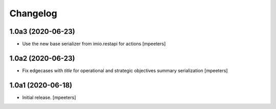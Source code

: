 Changelog
=========


1.0a3 (2020-06-23)
------------------

- Use the new base serializer from imio.restapi for actions
  [mpeeters]


1.0a2 (2020-06-23)
------------------

- Fix edgecases with `title` for operational and strategic objectives summary serialization
  [mpeeters]


1.0a1 (2020-06-18)
------------------

- Initial release.
  [mpeeters]
